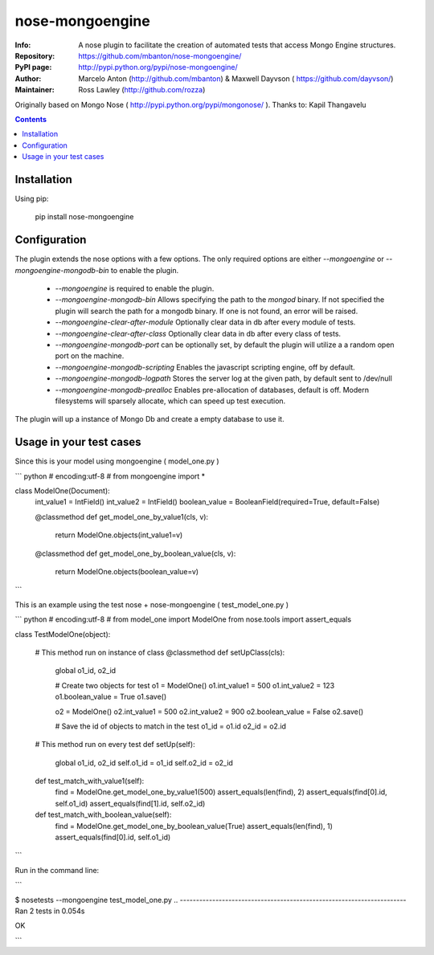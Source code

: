 ================
nose-mongoengine
================

:Info: A nose plugin to facilitate the creation of automated tests that access Mongo Engine structures.
:Repository: https://github.com/mbanton/nose-mongoengine/
:PyPI page: http://pypi.python.org/pypi/nose-mongoengine/
:Author: Marcelo Anton (http://github.com/mbanton) & Maxwell Dayvson ( https://github.com/dayvson/)
:Maintainer: Ross Lawley (http://github.com/rozza)

.. image:: https://secure.travis-ci.org/mbanton/nose-mongoengine.png?branch=master
  :target: http://travis-ci.org/mbanton/nose-mongoengine

Originally based on Mongo Nose ( http://pypi.python.org/pypi/mongonose/ ). Thanks to: Kapil Thangavelu

.. contents::

Installation
============

Using pip:

    pip install nose-mongoengine

Configuration
=====

The plugin extends the nose options with a few options. The only
required options are either `--mongoengine` or `--mongoengine-mongodb-bin` to enable
the plugin.

 - `--mongoengine` is required to enable the plugin.

 - `--mongoengine-mongodb-bin` Allows specifying the path to the `mongod` binary.
   If not specified the plugin will search the path for a mongodb
   binary. If one is not found, an error will be raised.

 - `--mongoengine-clear-after-module` Optionally clear data in db after every module of tests.

 - `--mongoengine-clear-after-class` Optionally clear data in db after every class of tests.

 - `--mongoengine-mongodb-port` can be optionally set, by default the plugin
   will utilize a a random open port on the machine.

 - `--mongoengine-mongodb-scripting` Enables the javascript scripting engine,
   off by default.

 - `--mongoengine-mongodb-logpath` Stores the server log at the given path, by
   default sent to /dev/null

 - `--mongoengine-mongodb-prealloc` Enables pre-allocation of databases, default
   is off. Modern filesystems will sparsely allocate, which can
   speed up test execution.


The plugin will up a instance of Mongo Db and create a empty database to use it.


Usage in your test cases
=====

Since this is your model using mongoengine ( model_one.py )

``` python
# encoding:utf-8 #
from mongoengine import *

class ModelOne(Document):
    int_value1 = IntField()
    int_value2 = IntField()
    boolean_value = BooleanField(required=True, default=False)

    @classmethod
    def get_model_one_by_value1(cls, v):
        return ModelOne.objects(int_value1=v)

    @classmethod
    def get_model_one_by_boolean_value(cls, v):
        return ModelOne.objects(boolean_value=v)

```


This is an example using the test nose + nose-mongoengine ( test_model_one.py )

``` python
# encoding:utf-8 #
from model_one import ModelOne
from nose.tools import assert_equals

class TestModelOne(object):

    # This method run on instance of class
    @classmethod
    def setUpClass(cls):

        global o1_id, o2_id

        # Create two objects for test
        o1 = ModelOne()
        o1.int_value1 = 500
        o1.int_value2 = 123
        o1.boolean_value = True
        o1.save()

        o2 = ModelOne()
        o2.int_value1 = 500
        o2.int_value2 = 900
        o2.boolean_value = False
        o2.save()

        # Save the id of objects to match in the test
        o1_id = o1.id
        o2_id = o2.id

    # This method run on every test
    def setUp(self):
        global o1_id, o2_id
        self.o1_id = o1_id
        self.o2_id = o2_id

    def test_match_with_value1(self):
        find = ModelOne.get_model_one_by_value1(500)
        assert_equals(len(find), 2)
        assert_equals(find[0].id, self.o1_id)
        assert_equals(find[1].id, self.o2_id)

    def test_match_with_boolean_value(self):
        find = ModelOne.get_model_one_by_boolean_value(True)
        assert_equals(len(find), 1)
        assert_equals(find[0].id, self.o1_id)

```

Run in the command line:

```

$ nosetests --mongoengine test_model_one.py 
..
----------------------------------------------------------------------
Ran 2 tests in 0.054s

OK

```

